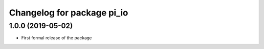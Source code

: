 ^^^^^^^^^^^^^^^^^^^^^^^^^^^^^^
Changelog for package pi_io
^^^^^^^^^^^^^^^^^^^^^^^^^^^^^^

1.0.0 (2019-05-02)
------------------
* First formal release of the package
